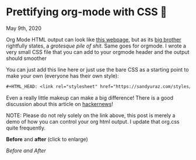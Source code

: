 * Prettifying org-mode with CSS 💅

May 9th, 2020

Org Mode HTML output can look like [[https://motherfuckingwebsite.com/][this webpage]], but as its [[http://bettermotherfuckingwebsite.com/][big brother]]
rightfully states, a /grotesque pile of shit/. Same goes for orgmode. I wrote a
very small CSS file that you can add to your orgmode header and the output
should smoother

You can just add this line here or just use the bare CSS as a starting point to
make your own (everyone has their own style):

#+BEGIN_SRC org
#+HTML_HEAD: <link rel="stylesheet" href="https://sandyuraz.com/styles/org.css">
#+END_SRC

Even a really little makeup can make a big difference! There is a good
discussion about this article on [[https://news.ycombinator.com/item?id=23130104][hackernews]]! 

NOTE: Please do not rely solely on the link above, this post is merely a demo of
how you can control your org html output. I update that org.css quite frequently.

*Before* and *after* (click to enlarge)

[[example.png][Before and After]]
